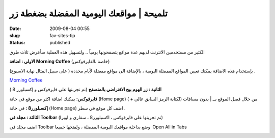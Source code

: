 تلميحة | مواقعك اليومية المفضلة بضغطة زر
########################################
:date: 2009-08-04 00:55
:slug: fav-sites-tip
:status: published


|image0|

الكثير من مستخدمين الانترنت لديهم عدة مواقع يتصفحونها يومياً .. ولتسهيل
هذه العملية سأعرض ثلاث طرق

**الاولى : اضافة Morning Coffee** (خاصة بالفايرفوكس)

بإستخدام هذه الاضافة يمكنك تعيين المواقع المفضلة اليومية ، بالإضافة
الى مواقع مفضلة لأيام محددة ( على سبيل المثال نهاية الاسبوع) .

|image1|

`Morning Coffee <https://addons.mozilla.org/en-US/firefox/addon/2677>`__


**الثانية : زر الهوم بيج الافتراضي بالمتصفح** (تم تجربتها على
فايرفوكس و إكسبلورر 8 )

**فايرفوكس:** يمكنك اضافة اكثر من موقع في خانة (Home page) من خلال
فصل الموقع بــ \| بدون مسافات (لكتابة الرمز السابق عالي + )

**إكسبلورر8 :** في خانة (Home page) اضف كل موقع في سطر .


**الثالثة : مجلد في Toolbar** (تم تجربتها على فايرفوكس ، اكسبلورر8 ،
سفاري و اوبرا)

اضف مجلد في Toolbar وضع بداخلة مواقعك اليومية المفضلة ، ولفتحها
جميعا  Open All in Tabs

|image2|


.. |image0| image:: {filename}/uploads/2009/fav-sites-tip/browser-logos.jpg
.. |image1| image:: {filename}/uploads/2009/fav-sites-tip/MorningCoffee.png
.. |image2| image:: {filename}/uploads/2009/fav-sites-tip/Picture-1.png
